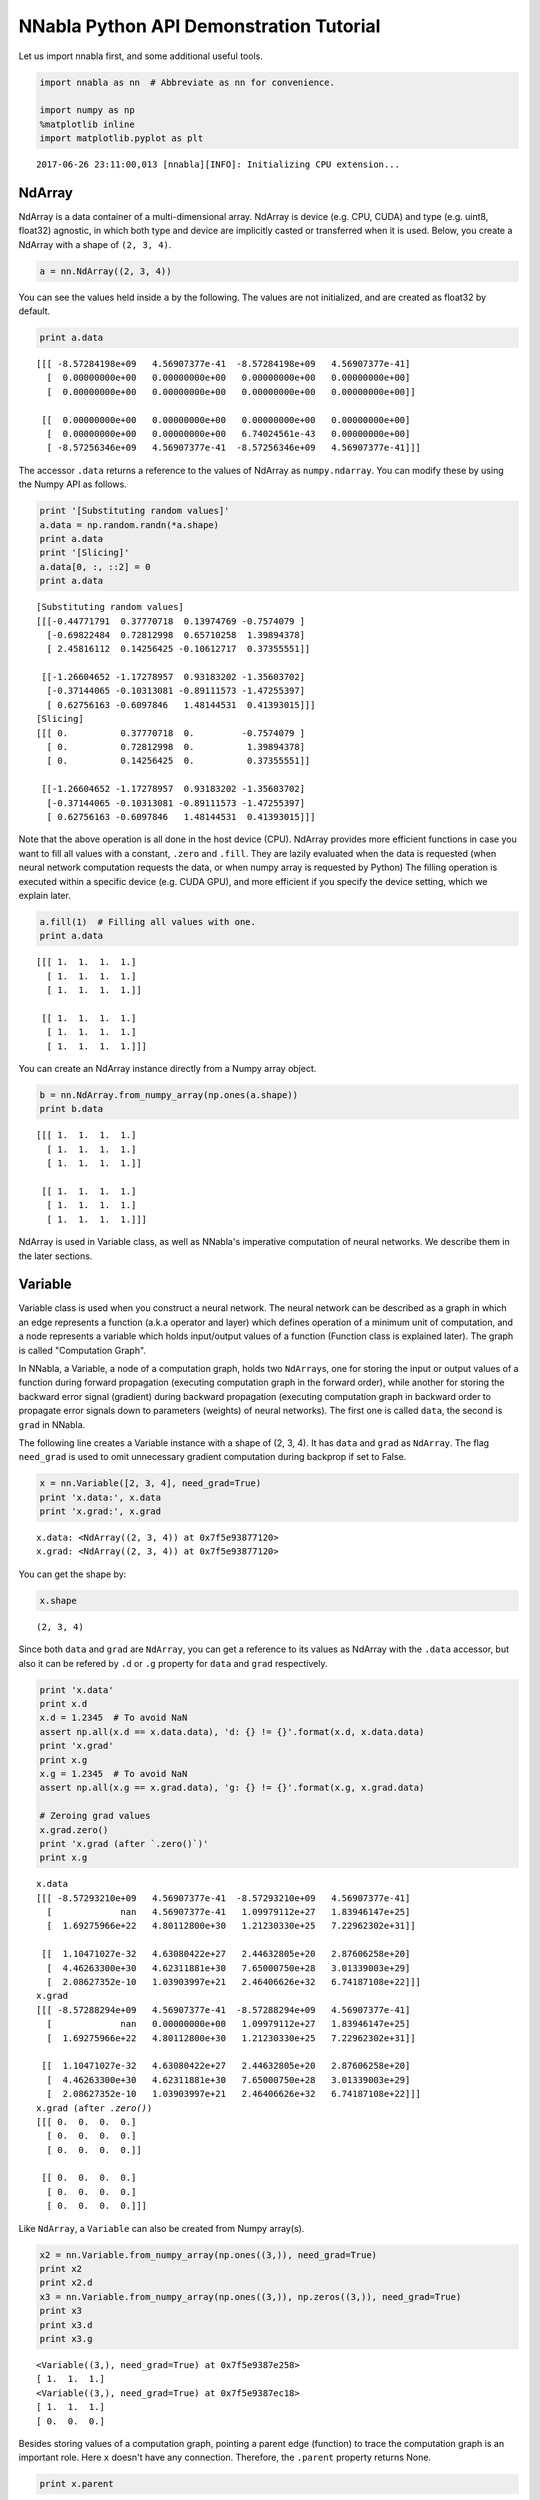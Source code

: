 
NNabla Python API Demonstration Tutorial
========================================

Let us import nnabla first, and some additional useful tools.

.. code-block:: python2

    import nnabla as nn  # Abbreviate as nn for convenience.
    
    import numpy as np
    %matplotlib inline
    import matplotlib.pyplot as plt


.. parsed-literal::

    2017-06-26 23:11:00,013 [nnabla][INFO]: Initializing CPU extension...


NdArray
-------

NdArray is a data container of a multi-dimensional array. NdArray is
device (e.g. CPU, CUDA) and type (e.g. uint8, float32) agnostic, in
which both type and device are implicitly casted or transferred when it
is used. Below, you create a NdArray with a shape of ``(2, 3, 4)``.

.. code-block:: python2

    a = nn.NdArray((2, 3, 4))

You can see the values held inside ``a`` by the following. The values
are not initialized, and are created as float32 by default.

.. code-block:: python2

    print a.data


.. parsed-literal::

    [[[ -8.57284198e+09   4.56907377e-41  -8.57284198e+09   4.56907377e-41]
      [  0.00000000e+00   0.00000000e+00   0.00000000e+00   0.00000000e+00]
      [  0.00000000e+00   0.00000000e+00   0.00000000e+00   0.00000000e+00]]
    
     [[  0.00000000e+00   0.00000000e+00   0.00000000e+00   0.00000000e+00]
      [  0.00000000e+00   0.00000000e+00   6.74024561e-43   0.00000000e+00]
      [ -8.57256346e+09   4.56907377e-41  -8.57256346e+09   4.56907377e-41]]]


The accessor ``.data`` returns a reference to the values of NdArray as
``numpy.ndarray``. You can modify these by using the Numpy API as
follows.

.. code-block:: python2

    print '[Substituting random values]'
    a.data = np.random.randn(*a.shape)
    print a.data
    print '[Slicing]'
    a.data[0, :, ::2] = 0
    print a.data


.. parsed-literal::

    [Substituting random values]
    [[[-0.44771791  0.37770718  0.13974769 -0.7574079 ]
      [-0.69822484  0.72812998  0.65710258  1.39894378]
      [ 2.45816112  0.14256425 -0.10612717  0.37355551]]
    
     [[-1.26604652 -1.17278957  0.93183202 -1.35603702]
      [-0.37144065 -0.10313081 -0.89111573 -1.47255397]
      [ 0.62756163 -0.6097846   1.48144531  0.41393015]]]
    [Slicing]
    [[[ 0.          0.37770718  0.         -0.7574079 ]
      [ 0.          0.72812998  0.          1.39894378]
      [ 0.          0.14256425  0.          0.37355551]]
    
     [[-1.26604652 -1.17278957  0.93183202 -1.35603702]
      [-0.37144065 -0.10313081 -0.89111573 -1.47255397]
      [ 0.62756163 -0.6097846   1.48144531  0.41393015]]]


Note that the above operation is all done in the host device (CPU).
NdArray provides more efficient functions in case you want to fill all
values with a constant, ``.zero`` and ``.fill``. They are lazily
evaluated when the data is requested (when neural network computation
requests the data, or when numpy array is requested by Python) The
filling operation is executed within a specific device (e.g. CUDA GPU),
and more efficient if you specify the device setting, which we explain
later.

.. code-block:: python2

    a.fill(1)  # Filling all values with one.
    print a.data


.. parsed-literal::

    [[[ 1.  1.  1.  1.]
      [ 1.  1.  1.  1.]
      [ 1.  1.  1.  1.]]
    
     [[ 1.  1.  1.  1.]
      [ 1.  1.  1.  1.]
      [ 1.  1.  1.  1.]]]


You can create an NdArray instance directly from a Numpy array object.

.. code-block:: python2

    b = nn.NdArray.from_numpy_array(np.ones(a.shape))
    print b.data


.. parsed-literal::

    [[[ 1.  1.  1.  1.]
      [ 1.  1.  1.  1.]
      [ 1.  1.  1.  1.]]
    
     [[ 1.  1.  1.  1.]
      [ 1.  1.  1.  1.]
      [ 1.  1.  1.  1.]]]


NdArray is used in Variable class, as well as NNabla's imperative
computation of neural networks. We describe them in the later sections.

Variable
--------

Variable class is used when you construct a neural network. The neural
network can be described as a graph in which an edge represents a
function (a.k.a operator and layer) which defines operation of a minimum
unit of computation, and a node represents a variable which holds
input/output values of a function (Function class is explained later).
The graph is called "Computation Graph".

In NNabla, a Variable, a node of a computation graph, holds two
``NdArray``\ s, one for storing the input or output values of a function
during forward propagation (executing computation graph in the forward
order), while another for storing the backward error signal (gradient)
during backward propagation (executing computation graph in backward
order to propagate error signals down to parameters (weights) of neural
networks). The first one is called ``data``, the second is ``grad`` in
NNabla.

The following line creates a Variable instance with a shape of (2, 3,
4). It has ``data`` and ``grad`` as ``NdArray``. The flag ``need_grad``
is used to omit unnecessary gradient computation during backprop if set
to False.

.. code-block:: python2

    x = nn.Variable([2, 3, 4], need_grad=True)
    print 'x.data:', x.data
    print 'x.grad:', x.grad


.. parsed-literal::

    x.data: <NdArray((2, 3, 4)) at 0x7f5e93877120>
    x.grad: <NdArray((2, 3, 4)) at 0x7f5e93877120>


You can get the shape by:

.. code-block:: python2

    x.shape




.. parsed-literal::

    (2, 3, 4)



Since both ``data`` and ``grad`` are ``NdArray``, you can get a
reference to its values as NdArray with the ``.data`` accessor, but also
it can be refered by ``.d`` or ``.g`` property for ``data`` and ``grad``
respectively.

.. code-block:: python2

    print 'x.data'
    print x.d
    x.d = 1.2345  # To avoid NaN
    assert np.all(x.d == x.data.data), 'd: {} != {}'.format(x.d, x.data.data)
    print 'x.grad'
    print x.g
    x.g = 1.2345  # To avoid NaN
    assert np.all(x.g == x.grad.data), 'g: {} != {}'.format(x.g, x.grad.data)
    
    # Zeroing grad values
    x.grad.zero()
    print 'x.grad (after `.zero()`)'
    print x.g


.. parsed-literal::

    x.data
    [[[ -8.57293210e+09   4.56907377e-41  -8.57293210e+09   4.56907377e-41]
      [             nan   4.56907377e-41   1.09979112e+27   1.83946147e+25]
      [  1.69275966e+22   4.80112800e+30   1.21230330e+25   7.22962302e+31]]
    
     [[  1.10471027e-32   4.63080422e+27   2.44632805e+20   2.87606258e+20]
      [  4.46263300e+30   4.62311881e+30   7.65000750e+28   3.01339003e+29]
      [  2.08627352e-10   1.03903997e+21   2.46406626e+32   6.74187108e+22]]]
    x.grad
    [[[ -8.57288294e+09   4.56907377e-41  -8.57288294e+09   4.56907377e-41]
      [             nan   0.00000000e+00   1.09979112e+27   1.83946147e+25]
      [  1.69275966e+22   4.80112800e+30   1.21230330e+25   7.22962302e+31]]
    
     [[  1.10471027e-32   4.63080422e+27   2.44632805e+20   2.87606258e+20]
      [  4.46263300e+30   4.62311881e+30   7.65000750e+28   3.01339003e+29]
      [  2.08627352e-10   1.03903997e+21   2.46406626e+32   6.74187108e+22]]]
    x.grad (after `.zero()`)
    [[[ 0.  0.  0.  0.]
      [ 0.  0.  0.  0.]
      [ 0.  0.  0.  0.]]
    
     [[ 0.  0.  0.  0.]
      [ 0.  0.  0.  0.]
      [ 0.  0.  0.  0.]]]


Like ``NdArray``, a ``Variable`` can also be created from Numpy
array(s).

.. code-block:: python2

    x2 = nn.Variable.from_numpy_array(np.ones((3,)), need_grad=True)
    print x2
    print x2.d
    x3 = nn.Variable.from_numpy_array(np.ones((3,)), np.zeros((3,)), need_grad=True)
    print x3
    print x3.d
    print x3.g


.. parsed-literal::

    <Variable((3,), need_grad=True) at 0x7f5e9387e258>
    [ 1.  1.  1.]
    <Variable((3,), need_grad=True) at 0x7f5e9387ec18>
    [ 1.  1.  1.]
    [ 0.  0.  0.]


Besides storing values of a computation graph, pointing a parent edge
(function) to trace the computation graph is an important role. Here
``x`` doesn't have any connection. Therefore, the ``.parent`` property
returns None.

.. code-block:: python2

    print x.parent


.. parsed-literal::

    None


Function
--------

A function defines a operation block of a computation graph as we
described above. The module ``nnabla.functions`` offers various
functions (e.g. Convolution, Affine and ReLU). You can see the list of
functions available in the `API reference
guide <http://nnabla.readthedocs.io/en/latest/python/api/function.html#module-nnabla.functions>`__.

.. code-block:: python2

    import nnabla.functions as F

As an example, here you will defines a computation graph that computes
the element-wise Sigmoid function outputs for the input variable and
sums up all values into a scalar. (This is simple enough to explain how
it behaves but a meaningless example in the context of neural network
training. We will show you a neural network example later.)

.. code-block:: python2

    sigmoid_output = F.sigmoid(x)
    sum_output = F.reduce_sum(sigmoid_output)

The function API in ``nnabla.functions`` takes one (or several)
Variable(s) and arguments (if any), and returns one (or several) output
Variable(s). The ``.parent`` points to the function instance which
created it. Note that no computation occurs at this time since we just
define the graph. (This is the default behavior of NNabla computation
graph API. You can also fire actual computation during graph definition
which we call "Dynamic mode" (explained later)).

.. code-block:: python2

    print "sigmoid_output.parent.name:", sigmoid_output.parent.name
    print "x:", x
    print "sigmoid_output.parent.inputs refers to x:", sigmoid_output.parent.inputs


.. parsed-literal::

    sigmoid_output.parent.name: Sigmoid
    x: <Variable((2, 3, 4), need_grad=True) at 0x7f5e9387e2c0>
    sigmoid_output.parent.inputs refers to x: [<Variable((2, 3, 4), need_grad=True) at 0x7f5e935a48d8>]


.. code-block:: python2

    print "sum_output.parent.name:", sum_output.parent.name
    print "sigmoid_output:", sigmoid_output
    print "sum_output.parent.inputs refers to sigmoid_output:", sum_output.parent.inputs


.. parsed-literal::

    sum_output.parent.name: ReduceSum
    sigmoid_output: <Variable((2, 3, 4), need_grad=True) at 0x7f5e935a46d0>
    sum_output.parent.inputs refers to sigmoid_output: [<Variable((2, 3, 4), need_grad=True) at 0x7f5e935a4940>]


The ``.forward()`` at a leaf Variable executes the forward pass
computation in the computation graph.

.. code-block:: python2

    sum_output.forward()
    print "CG output:", sum_output.d
    print "Reference:", np.sum(1.0 / (1.0 + np.exp(-x.d)))


.. parsed-literal::

    CG output: 18.5905208588
    Reference: 18.5905


The ``.backward()`` does the backward propagation through the graph.
Here we initialize the ``grad`` values as zero before backprop since the
NNabla backprop algorithm always accumulates the gradient in the root
variables.

.. code-block:: python2

    x.grad.zero()
    sum_output.backward()
    print "d sum_o / d sigmoid_o:"
    print sigmoid_output.g
    print "d sum_o / d x:"
    print x.g


.. parsed-literal::

    d sum_o / d sigmoid_o:
    [[[ 1.  1.  1.  1.]
      [ 1.  1.  1.  1.]
      [ 1.  1.  1.  1.]]
    
     [[ 1.  1.  1.  1.]
      [ 1.  1.  1.  1.]
      [ 1.  1.  1.  1.]]]
    d sum_o / d x:
    [[[ 0.17459197  0.17459197  0.17459197  0.17459197]
      [ 0.17459197  0.17459197  0.17459197  0.17459197]
      [ 0.17459197  0.17459197  0.17459197  0.17459197]]
    
     [[ 0.17459197  0.17459197  0.17459197  0.17459197]
      [ 0.17459197  0.17459197  0.17459197  0.17459197]
      [ 0.17459197  0.17459197  0.17459197  0.17459197]]]


NNabla is developed by mainly focused on neural network training and
inference. Neural networks have parameters to be learned associated with
computation blocks such as Convolution, Affine (a.k.a. fully connected,
dense etc.). In NNabla, the learnable parameters are also represented as
``Variable`` objects. Just like input variables, those parameter
variables are also used by passing into ``Function``\ s. For example,
Affine function takes input, weights and biases as inputs.

.. code-block:: python2

    x = nn.Variable([5, 2])  # Input
    w = nn.Variable([2, 3], need_grad=True)  # Weights
    b = nn.Variable([3], need_grad=True)  # Biases
    affine_out = F.affine(x, w, b)  # Create a graph including only affine

The above example takes an input with B=5 (batchsize) and D=2
(dimensions) and maps it to D'=3 outputs, i.e. (B, D') output.

You may also notice that here you set ``need_grad=True`` only for
parameter variables (w and b). The x is a non-parameter variable and the
root of computation graph. Therefore, it doesn't require gradient
computation. In this configuration, the gradient computation for x is
not executed in the first affine, which will omit the computation of
unnecessary backpropagation.

The next block sets data and initializes grad, then applies forward and
backward computation.

.. code-block:: python2

    # Set random input and parameters
    x.d = np.random.randn(*x.shape)
    w.d = np.random.randn(*w.shape)
    b.d = np.random.randn(*b.shape)
    # Initialize grad
    x.grad.zero()  # Just for showing gradients are not computed when need_grad=False (default).
    w.grad.zero()
    b.grad.zero()
    
    # Forward and backward
    affine_out.forward()
    affine_out.backward()
    # Note: Calling backward at non-scalar Variable propagates 1 as error message from all element of outputs. .

You can see that affine\_out holds an output of Affine.

.. code-block:: python2

    print 'F.affine'
    print affine_out.d
    print 'Reference'
    print np.dot(x.d, w.d) + b.d


.. parsed-literal::

    F.affine
    [[-0.12508428  0.78213298 -0.31685624]
     [-2.05011082 -0.40075728 -0.22697631]
     [-1.75955343  1.1205312  -0.4265328 ]
     [-1.03893924 -0.40710089 -0.18724398]
     [-2.58731937 -2.25192761  0.00879636]]
    Reference
    [[-0.12508428  0.78213304 -0.31685624]
     [-2.05011082 -0.40075728 -0.22697631]
     [-1.75955343  1.1205312  -0.4265328 ]
     [-1.03893924 -0.40710089 -0.18724398]
     [-2.58731937 -2.25192761  0.00879636]]


The resulting gradients of weights and biases are as follows.

.. code-block:: python2

    print "dw"
    print w.g
    print "db"
    print b.g


.. parsed-literal::

    dw
    [[ 1.40481603  1.40481603  1.40481603]
     [-0.10959685 -0.10959685 -0.10959685]]
    db
    [ 5.  5.  5.]


The gradient of ``x`` is not changed because ``need_grad`` is set as
False.

.. code-block:: python2

    print x.g


.. parsed-literal::

    [[ 0.  0.]
     [ 0.  0.]
     [ 0.  0.]
     [ 0.  0.]
     [ 0.  0.]]


Parametric Function
-------------------

Considering parameters as inputs of ``Function`` enhances expressiveness
and flexibility of computation graphs. However, to define all parameters
for each learnable function is annoying for users to define a neural
network. In NNabla, trainable models are usually created by composing
functions that have optimizable parameters. These functions are called
"Parametric Functions". The Parametric Function API provides various
parametric functions and an interface for composing trainable models.

To use parametric functions, import:

.. code-block:: python2

    import nnabla.parametric_functions as PF

The function with optimizable parameter can be created as below.

.. code-block:: python2

    with nn.parameter_scope("affine1"):
        c1 = PF.affine(x, 3)

The first line creates a **parameter scope**. The second line then
applies ``PF.affine`` - an affine transform - to ``x``, and creates a
variable ``c1`` holding that result. The parameters are created and
initialized randomly at function call, and registered by a name
"affine1" using ``parameter_scope`` context. The function
``nnabla.get_parameters()`` allows to get the registered parameters.

.. code-block:: python2

    nn.get_parameters()




.. parsed-literal::

    OrderedDict([('affine1/affine/W',
                  <Variable((2, 3), need_grad=True) at 0x7f5e91557120>),
                 ('affine1/affine/b',
                  <Variable((3,), need_grad=True) at 0x7f5e91557188>)])



The ``name=`` argument of any PF function creates the equivalent
parameter space to the above definition of ``PF.affine`` transformation
as below. It could save the space of your Python code. The
``nnabla.parametric_scope`` is more useful when you group multiple
parametric functions such as Convolution-BatchNormalization found in a
typical unit of CNNs.

.. code-block:: python2

    c1 = PF.affine(x, 3, name='affine1')
    nn.get_parameters()




.. parsed-literal::

    OrderedDict([('affine1/affine/W',
                  <Variable((2, 3), need_grad=True) at 0x7f5e91557120>),
                 ('affine1/affine/b',
                  <Variable((3,), need_grad=True) at 0x7f5e91557188>)])



It is worth noting that the shapes of both outputs and parameter
variables (as you can see above) are automatically determined by only
providing the output size of affine transformation(in the example above
the output size is 3). This helps to create a graph in an easy way.

.. code-block:: python2

    c1.shape




.. parsed-literal::

    (5, 3)



Parameter scope can be nested as follows (although a meaningless
example).

.. code-block:: python2

    with nn.parameter_scope('foo'):
        h = PF.affine(x, 3)
        with nn.parameter_scope('bar'):
            h = PF.affine(h, 4)

This creates the following.

.. code-block:: python2

    nn.get_parameters()




.. parsed-literal::

    OrderedDict([('affine1/affine/W',
                  <Variable((2, 3), need_grad=True) at 0x7f5e91557120>),
                 ('affine1/affine/b',
                  <Variable((3,), need_grad=True) at 0x7f5e91557188>),
                 ('foo/affine/W',
                  <Variable((2, 3), need_grad=True) at 0x7f5e915574c8>),
                 ('foo/affine/b',
                  <Variable((3,), need_grad=True) at 0x7f5e91557530>),
                 ('foo/bar/affine/W',
                  <Variable((3, 4), need_grad=True) at 0x7f5e91557600>),
                 ('foo/bar/affine/b',
                  <Variable((4,), need_grad=True) at 0x7f5e91557668>)])



Also, ``get_parameters()`` can be used in ``parameter_scope``. For
example:

.. code-block:: python2

    with nn.parameter_scope("foo"):
        print nn.get_parameters()


.. parsed-literal::

    OrderedDict([('affine/W', <Variable((2, 3), need_grad=True) at 0x7f5e915574c8>), ('affine/b', <Variable((3,), need_grad=True) at 0x7f5e91557530>), ('bar/affine/W', <Variable((3, 4), need_grad=True) at 0x7f5e91557600>), ('bar/affine/b', <Variable((4,), need_grad=True) at 0x7f5e91557668>)])


``nnabla.clear_parameters()`` can be used to delete registered
parameters under the scope.

.. code-block:: python2

    with nn.parameter_scope("foo"):
        nn.clear_parameters()
    print nn.get_parameters()


.. parsed-literal::

    OrderedDict([('affine1/affine/W', <Variable((2, 3), need_grad=True) at 0x7f5e91557120>), ('affine1/affine/b', <Variable((3,), need_grad=True) at 0x7f5e91557188>)])


MLP Example For Explanation
---------------------------

The following block creates a computation graph to predict one
dimensional output from two dimensional inputs by a 2 layer fully
connected neural network (multi-layer perceptron).

.. code-block:: python2

    nn.clear_parameters()
    batchsize = 16
    x = nn.Variable([batchsize, 2])
    with nn.parameter_scope("fc1"):
        h = F.tanh(PF.affine(x, 512))
    with nn.parameter_scope("fc2"):
        y = PF.affine(h, 1)
    print "Shapes:", h.shape, y.shape


.. parsed-literal::

    Shapes: (16, 512) (16, 1)


This will create the following parameter variables.

.. code-block:: python2

    nn.get_parameters()




.. parsed-literal::

    OrderedDict([('fc1/affine/W',
                  <Variable((2, 512), need_grad=True) at 0x7f5e915578d8>),
                 ('fc1/affine/b',
                  <Variable((512,), need_grad=True) at 0x7f5e91557870>),
                 ('fc2/affine/W',
                  <Variable((512, 1), need_grad=True) at 0x7f5e91557598>),
                 ('fc2/affine/b',
                  <Variable((1,), need_grad=True) at 0x7f5e91557a10>)])



As described above, you can execute the forward pass by calling forward
method at the terminal variable.

.. code-block:: python2

    x.d = np.random.randn(*x.shape)  # Set random input
    y.forward()
    print y.d


.. parsed-literal::

    [[-0.11192071]
     [ 0.01330618]
     [-0.09277273]
     [ 0.02282887]
     [-0.13924919]
     [ 0.06651091]
     [ 0.00193427]
     [-0.04056951]
     [-0.01993009]
     [ 0.05051719]
     [-0.04514493]
     [ 0.07883289]
     [ 0.03532286]
     [-0.00734853]
     [ 0.04141491]
     [ 0.05428782]]


Training a neural networks needs a loss value to be minimized by
gradient descent with backpop. In NNabla, loss function is also a just
function, and packaged in the functions module.

.. code-block:: python2

    # Variable for label
    label = nn.Variable([batchsize, 1])
    # Set loss
    loss = F.reduce_mean(F.squared_error(y, label))
    
    # Execute forward pass.
    label.d = np.random.randn(*label.shape)  # Randomly generate labels
    loss.forward()
    print loss.d


.. parsed-literal::

    0.605832397938


As you've seen above, NNabla ``backward`` accumulates the gradients at
the root variables. You have to initialize the grad of the parameter
variables before backprop (We will show you the easiest way with
``Solver`` API).

.. code-block:: python2

    # Collect all parameter variables and init grad.
    for name, param in nn.get_parameters().items():
        param.grad.zero()
    # Grdients are accumulated to grad of params.
    loss.backward()

Imperative Mode
---------------

After performing backprop, gradients are held in parameter variable
grads. The next block will update the parameters with vanilla gradient
descent.

.. code-block:: python2

    for name, param in nn.get_parameters().items():
        F.sub2(param.data, F.mul_scalar(param.grad, 0.001), outputs=[param.data])  # 0.001 as learning rate

The above computation is an example of NNabla's "Imperative Mode" of
execution of neural networks. If any input of a function takes an
``NdArray``, the function computation will be fired immediately, and
returns NdArray(s) as output(s). Hence, the "Imperative mode" doesn't
create a computation graph, and can be used like Numpy with device
acceleration (if CUDA etc is enabled). Parametric functions can also be
used with NdArray input(s). The following block demonstrates a simple
imperative execution example.

.. code-block:: python2

    # A simple example of imperative mode.
    xi = nn.NdArray((2, 2))
    xi.data = np.arange(4).reshape(2, 2) - 1
    yi = F.relu(xi)
    print xi.data
    print yi.data


.. parsed-literal::

    [[-1.  0.]
     [ 1.  2.]]
    [[ 0.  0.]
     [ 1.  2.]]


Solver
------

NNabla provides stochastic gradient descent algorithms to optimize
parameters listed in the ``nnabla.solvers`` module. The parameter
updates demonstrated above can be replaced with this Solver API, which
is easier and usually faster.

.. code-block:: python2

    from nnabla import solvers as S
    solver = S.Sgd(lr=0.00001)
    solver.set_parameters(nn.get_parameters())

.. code-block:: python2

    # Set random data
    x.d = np.random.randn(*x.shape)
    label.d = np.random.randn(*label.shape)
    
    # Forward
    loss.forward()

Just call the the following solver method to fill zero grad region, then
backprop

.. code-block:: python2

    solver.zero_grad()
    loss.backward()

The following block updates parameters with the Vanilla Sgd rule
(equivalent to the imperative example above).

.. code-block:: python2

    solver.update()

Toy Problem To Demonstrate Training
-----------------------------------

The following function defines a regression problem which computes the
norm of a vector.

.. code-block:: python2

    def vector2length(x):
        # x : [B, 2] where B is number of samples.
        return np.sqrt(np.sum(x ** 2, axis=1, keepdims=True))

We visualize this mapping with the contour plot by matplotlib as
follows.

.. code-block:: python2

    # Data for plotting contour on a grid data.
    xs = np.linspace(-1, 1, 100)
    ys = np.linspace(-1, 1, 100)
    grid = np.meshgrid(xs, ys)
    X = grid[0].flatten()
    Y = grid[1].flatten()
    
    def plot_true():
        """Plotting contour of true mapping from a grid data created above."""
        plt.contourf(xs, ys, vector2length(np.hstack([X[:, None], Y[:, None]])).reshape(100, 100))
        plt.axis('equal')
        plt.colorbar()
        
    plot_true()



.. image:: python_api_files/python_api_95_0.png


We define a deep prediction neural network.

.. code-block:: python2

    def length_mlp(x):
        h = x
        for i, hnum in enumerate([4, 8, 4, 2]):
            h = F.tanh(PF.affine(h, hnum, name="fc{}".format(i)))
        y = PF.affine(h, 1, name='fc')
        return y

.. code-block:: python2

    nn.clear_parameters()
    batchsize = 100
    x = nn.Variable([batchsize, 2])
    y = length_mlp(x)
    label = nn.Variable([batchsize, 1])
    loss = F.reduce_mean(F.squared_error(y, label))

We created a 5 layers deep MLP using for-loop. Note that only 3 lines of
the code pottentially create infinitely deep neural networks. The next
block adds helper functions to visialize the learned function.

.. code-block:: python2

    def predict(inp):
        ret = []
        for i in range(0, inp.shape[0], x.shape[0]):
            xx = inp[i:i + x.shape[0]]
            # Imperative execution
            xi = nn.NdArray.from_numpy_array(xx)
            yi = length_mlp(xi)
            ret.append(yi.data.copy())
        return np.vstack(ret)
    
    def plot_prediction():
        plt.contourf(xs, ys, predict(np.hstack([X[:, None], Y[:, None]])).reshape(100, 100))
        plt.colorbar()
        plt.axis('equal')

Next we instantiate a solver object as follows. We use Adam optimizer
which is one of the most popular SGD algorithm used in the literature.

.. code-block:: python2

    from nnabla import solvers as S
    solver = S.Adam(alpha=0.01)
    solver.set_parameters(nn.get_parameters())

The following function generates data from the true system infinitely.

.. code-block:: python2

    def random_data_provider(n):
        x = np.random.uniform(-1, 1, size=(n, 2))
        y = vector2length(x)
        return x, y

In the next block, we run 2000 training steps (SGD updates).

.. code-block:: python2

    num_iter = 2000
    for i in range(num_iter):
        # Sample data and set them to input variables of training. 
        xx, ll = random_data_provider(batchsize)
        x.d = xx
        label.d = ll
        # Forward propagation given inputs.
        loss.forward(clear_no_need_grad=True)
        # Parameter gradients initialization and gradients computation by backprop.
        solver.zero_grad()
        loss.backward(clear_buffer=True)
        # Apply weight decay and update by Adam rule.
        solver.weight_decay(1e-6)
        solver.update()
        # Just print progress.
        if i % 100 == 0 or i == num_iter - 1:
            print "Loss@{:4d}: {}".format(i, loss.d)


.. parsed-literal::

    Loss@   0: 1.41921281815
    Loss@ 100: 0.0575609095395
    Loss@ 200: 0.0476776212454
    Loss@ 300: 0.00250923167914
    Loss@ 400: 0.00137762445956
    Loss@ 500: 0.00102305703331
    Loss@ 600: 0.000931202783249
    Loss@ 700: 0.00154988327995
    Loss@ 800: 0.00154625205323
    Loss@ 900: 0.00146807299461
    Loss@1000: 0.000928562716581
    Loss@1100: 0.000884895969648
    Loss@1200: 0.00086419924628
    Loss@1300: 0.000785566866398
    Loss@1400: 0.000894531258382
    Loss@1500: 0.00105767603964
    Loss@1600: 0.000928580528125
    Loss@1700: 0.00119259918574
    Loss@1800: 0.000793418090325
    Loss@1900: 0.000500827969518
    Loss@1999: 0.000929419475142


**Memory usage optimization**: You may notice that, in the above
updates, ``.forward()`` is called with the ``clear_no_need_grad=``
option, and ``.backward()`` is called with the ``clear_buffer=`` option.
Training of neural network in more realistic scenarios usually consumes
huge memory due to the nature of backpropagation algorithm, in which all
of the forward variable buffer ``data`` should be kept in order to
compute the gradient of a function. In a naive implementation, we keep
all the variable ``data`` and ``grad`` living until the ``NdArray``
objects are not referenced (i.e. the graph is deleted). The ``clear_*``
options in ``.forward()`` and ``.backward()`` enables to save memory
consumptions due to that by clearing (erasing) memory of ``data`` and
``grad`` when it is not referenced by any subsequent computation. (More
precisely speaking, it doesn't free memory actually. We use our memory
pool engine by default to avoid memory alloc/free overhead). The
unreferenced buffers can be re-used in subequent computation. See the
document of ``Variable`` for more details. Note that the following
``loss.forward(clear_buffer=True)`` clears ``data`` of any intermediate
variables. If you are interested in intermediate variables for some
purposes (e.g. debug, log), you can use the ``.persistent`` flag to
prevent clearing buffer of a specific ``Variable`` like below.

.. code-block:: python2

    loss.forward(clear_buffer=True)
    print "The prediction `y` is cleared because it's an intermedicate variable."
    print y.d.flatten()[:4]  # to save space show only 4 values
    y.persistent = True
    loss.forward(clear_buffer=True)
    print "The prediction `y` is kept by the persistent flag."
    print y.d.flatten()[:4]  # to save space show only 4 value


.. parsed-literal::

    The prediction `y` is cleared because it's an intermedicate variable.
    [ 0.00010636  0.00016095  0.00029495  0.00013584]
    The prediction `y` is kept by the persistent flag.
    [ 1.00525522  0.70511746  0.72825861  0.62030995]


We can confirm the prediction performs fairly well by looking at the
following visualization of the ground truth and prediction function.

.. code-block:: python2

    plt.subplot(121)
    plt.title("Ground truth")
    plot_true()
    plt.subplot(122)
    plt.title("Prediction")
    plot_prediction()



.. image:: python_api_files/python_api_110_0.png


You can save learned parameters by ``nnabla.save_parameters`` and load
by ``nnabla.load_parameters``.

.. code-block:: python2

    path_param = "param-vector2length.h5"
    nn.save_parameters(path_param)
    # Remove all once
    nn.clear_parameters()
    nn.get_parameters()


.. parsed-literal::

    2017-06-26 23:11:07,458 [nnabla][INFO]: Parameter save (hdf5): param-vector2length.h5




.. parsed-literal::

    OrderedDict()



.. code-block:: python2

    # Load again
    nn.load_parameters(path_param)
    print '\n'.join(map(str, nn.get_parameters().items()))


.. parsed-literal::

    2017-06-26 23:11:07,624 [nnabla][INFO]: Parameter load (<built-in function format>): param-vector2length.h5


.. parsed-literal::

    (u'fc0/affine/W', <Variable((2, 4), need_grad=True) at 0x7f5e91569808>)
    (u'fc0/affine/b', <Variable((4,), need_grad=True) at 0x7f5e91569738>)
    (u'fc1/affine/W', <Variable((4, 8), need_grad=True) at 0x7f5e91569870>)
    (u'fc1/affine/b', <Variable((8,), need_grad=True) at 0x7f5e91569600>)
    (u'fc2/affine/W', <Variable((8, 4), need_grad=True) at 0x7f5e915697a0>)
    (u'fc2/affine/b', <Variable((4,), need_grad=True) at 0x7f5e91569668>)
    (u'fc3/affine/W', <Variable((4, 2), need_grad=True) at 0x7f5e915696d0>)
    (u'fc3/affine/b', <Variable((2,), need_grad=True) at 0x7f5e91569390>)
    (u'fc/affine/W', <Variable((2, 1), need_grad=True) at 0x7f5e91569598>)
    (u'fc/affine/b', <Variable((1,), need_grad=True) at 0x7f5e9120ace8>)


Both save and load functions can also be used in a parameter scope.

.. code-block:: python2

    with nn.parameter_scope('foo'):
        nn.load_parameters(path_param)
    print '\n'.join(map(str, nn.get_parameters().items()))


.. parsed-literal::

    2017-06-26 23:11:07,747 [nnabla][INFO]: Parameter load (<built-in function format>): param-vector2length.h5


.. parsed-literal::

    (u'fc0/affine/W', <Variable((2, 4), need_grad=True) at 0x7f5e91569808>)
    (u'fc0/affine/b', <Variable((4,), need_grad=True) at 0x7f5e91569738>)
    (u'fc1/affine/W', <Variable((4, 8), need_grad=True) at 0x7f5e91569870>)
    (u'fc1/affine/b', <Variable((8,), need_grad=True) at 0x7f5e91569600>)
    (u'fc2/affine/W', <Variable((8, 4), need_grad=True) at 0x7f5e915697a0>)
    (u'fc2/affine/b', <Variable((4,), need_grad=True) at 0x7f5e91569668>)
    (u'fc3/affine/W', <Variable((4, 2), need_grad=True) at 0x7f5e915696d0>)
    (u'fc3/affine/b', <Variable((2,), need_grad=True) at 0x7f5e91569390>)
    (u'fc/affine/W', <Variable((2, 1), need_grad=True) at 0x7f5e91569598>)
    (u'fc/affine/b', <Variable((1,), need_grad=True) at 0x7f5e9120ace8>)
    (u'foo/fc0/affine/W', <Variable((2, 4), need_grad=True) at 0x7f5ea7e59ae0>)
    (u'foo/fc0/affine/b', <Variable((4,), need_grad=True) at 0x7f5ea7e59b48>)
    (u'foo/fc1/affine/W', <Variable((4, 8), need_grad=True) at 0x7f5ea7e59808>)
    (u'foo/fc1/affine/b', <Variable((8,), need_grad=True) at 0x7f5ea7e59c18>)
    (u'foo/fc2/affine/W', <Variable((8, 4), need_grad=True) at 0x7f5ea7e59c80>)
    (u'foo/fc2/affine/b', <Variable((4,), need_grad=True) at 0x7f5ea7e59ce8>)
    (u'foo/fc3/affine/W', <Variable((4, 2), need_grad=True) at 0x7f5ea7e59d50>)
    (u'foo/fc3/affine/b', <Variable((2,), need_grad=True) at 0x7f5ea7e59db8>)
    (u'foo/fc/affine/W', <Variable((2, 1), need_grad=True) at 0x7f5ea7e59bb0>)
    (u'foo/fc/affine/b', <Variable((1,), need_grad=True) at 0x7f5ea7e592c0>)


.. code-block:: python2

    !rm {path_param}  # Clean ups

